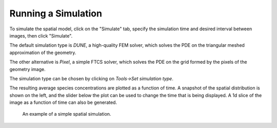 Running a Simulation
====================

To simulate the spatial model, click on the "Simulate" tab,
specify the simulation time and desired interval between images, then click "Simulate".

The default simulation type is `DUNE`, a high-quality FEM solver,
which solves the PDE on the triangular meshed approximation of the geometry.

The other alternative is `Pixel`, a simple FTCS solver,
which solves the PDE on the grid formed by the pixels of the geometry image.

The simulation type can be chosen by clicking on `Tools->Set simulation type`.

The resulting average species concentrations are plotted as a function of time.
A snapshot of the spatial distribution is shown on the left,
and the slider below the plot can be used to change the time that is being displayed.
A 1d slice of the image as a function of time can also be generated.

.. figure:: img/simulation.apng
   :alt: screenshot showing simulation

   An example of a simple spatial simulation.
